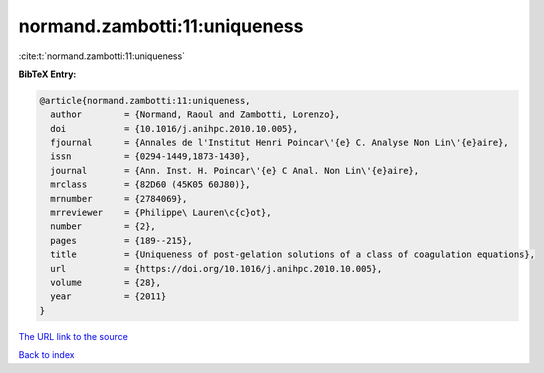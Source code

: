 normand.zambotti:11:uniqueness
==============================

:cite:t:`normand.zambotti:11:uniqueness`

**BibTeX Entry:**

.. code-block:: bibtex

   @article{normand.zambotti:11:uniqueness,
     author        = {Normand, Raoul and Zambotti, Lorenzo},
     doi           = {10.1016/j.anihpc.2010.10.005},
     fjournal      = {Annales de l'Institut Henri Poincar\'{e} C. Analyse Non Lin\'{e}aire},
     issn          = {0294-1449,1873-1430},
     journal       = {Ann. Inst. H. Poincar\'{e} C Anal. Non Lin\'{e}aire},
     mrclass       = {82D60 (45K05 60J80)},
     mrnumber      = {2784069},
     mrreviewer    = {Philippe\ Lauren\c{c}ot},
     number        = {2},
     pages         = {189--215},
     title         = {Uniqueness of post-gelation solutions of a class of coagulation equations},
     url           = {https://doi.org/10.1016/j.anihpc.2010.10.005},
     volume        = {28},
     year          = {2011}
   }

`The URL link to the source <https://doi.org/10.1016/j.anihpc.2010.10.005>`__


`Back to index <../By-Cite-Keys.html>`__
